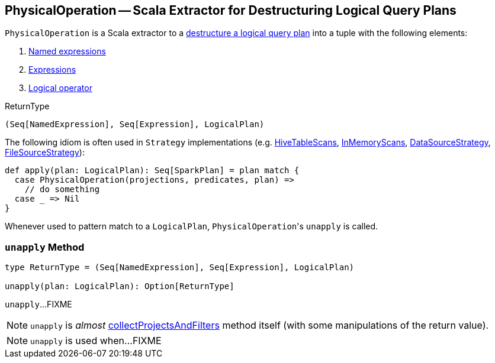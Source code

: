 == [[PhysicalOperation]] PhysicalOperation -- Scala Extractor for Destructuring Logical Query Plans

`PhysicalOperation` is a Scala extractor to a <<unapply, destructure a logical query plan>> into a tuple with the following elements:

1. link:spark-sql-Expression.adoc#NamedExpression[Named expressions]

1. link:spark-sql-Expression.adoc[Expressions]

1. link:spark-sql-LogicalPlan.adoc[Logical operator]

[[ReturnType]]
.ReturnType
[source, scala]
----
(Seq[NamedExpression], Seq[Expression], LogicalPlan)
----

The following idiom is often used in `Strategy` implementations (e.g. link:spark-sql-SparkStrategy-HiveTableScans.adoc#apply[HiveTableScans], link:spark-sql-SparkStrategy-InMemoryScans.adoc#apply[InMemoryScans], link:spark-sql-SparkStrategy-DataSourceStrategy.adoc#apply[DataSourceStrategy], <<FileSourceStrategy, FileSourceStrategy>>):

[source, scala]
----
def apply(plan: LogicalPlan): Seq[SparkPlan] = plan match {
  case PhysicalOperation(projections, predicates, plan) =>
    // do something
  case _ => Nil
}
----

Whenever used to pattern match to a `LogicalPlan`, ``PhysicalOperation``'s `unapply` is called.

=== [[unapply]] `unapply` Method

[source, scala]
----
type ReturnType = (Seq[NamedExpression], Seq[Expression], LogicalPlan)

unapply(plan: LogicalPlan): Option[ReturnType]
----

`unapply`...FIXME

NOTE: `unapply` is _almost_ <<collectProjectsAndFilters, collectProjectsAndFilters>> method itself (with some manipulations of the return value).

[NOTE]
====
`unapply` is used when...FIXME
====
